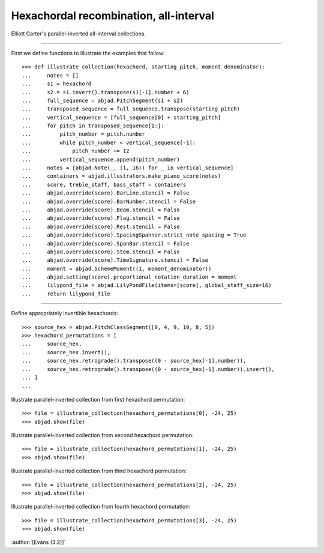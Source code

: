 Hexachordal recombination, all-interval
=======================================

Elliott Carter's parallel-inverted all-interval collections.

----

First we define functions to illustrate the examples that follow:

::

    >>> def illustrate_collection(hexachord, starting_pitch, moment_denominator):
    ...     notes = []
    ...     s1 = hexachord
    ...     s2 = s1.invert().transpose(s1[-1].number + 6)
    ...     full_sequence = abjad.PitchSegment(s1 + s2)
    ...     transposed_sequence = full_sequence.transpose(starting_pitch)
    ...     vertical_sequence = [full_sequence[0] + starting_pitch]
    ...     for pitch in transposed_sequence[1:]:
    ...         pitch_number = pitch.number
    ...         while pitch_number < vertical_sequence[-1]:
    ...             pitch_number += 12
    ...         vertical_sequence.append(pitch_number)
    ...     notes = [abjad.Note(_, (1, 16)) for _ in vertical_sequence]
    ...     containers = abjad.illustrators.make_piano_score(notes)
    ...     score, treble_staff, bass_staff = containers
    ...     abjad.override(score).BarLine.stencil = False
    ...     abjad.override(score).BarNumber.stencil = False
    ...     abjad.override(score).Beam.stencil = False
    ...     abjad.override(score).Flag.stencil = False
    ...     abjad.override(score).Rest.stencil = False
    ...     abjad.override(score).SpacingSpanner.strict_note_spacing = True
    ...     abjad.override(score).SpanBar.stencil = False
    ...     abjad.override(score).Stem.stencil = False
    ...     abjad.override(score).TimeSignature.stencil = False
    ...     moment = abjad.SchemeMoment((1, moment_denominator))
    ...     abjad.setting(score).proportional_notation_duration = moment
    ...     lilypond_file = abjad.LilyPondFile(items=[score], global_staff_size=16)
    ...     return lilypond_file

----

Define appropriately invertible hexachords:

::

    >>> source_hex = abjad.PitchClassSegment([0, 4, 9, 10, 8, 5])
    >>> hexachord_permutations = [
    ...     source_hex,
    ...     source_hex.invert(),
    ...     source_hex.retrograde().transpose((0 - source_hex[-1].number)),
    ...     source_hex.retrograde().transpose((0 - source_hex[-1].number)).invert(),
    ... ]
    ...

Illustrate parallel-inverted collection from first hexachord permutation:

::

    >>> file = illustrate_collection(hexachord_permutations[0], -24, 25)
    >>> abjad.show(file)

Illustrate parallel-inverted collection from second hexachord permutation:

::

    >>> file = illustrate_collection(hexachord_permutations[1], -24, 25)
    >>> abjad.show(file)

Illustrate parallel-inverted collection from third hexachord permutation:

::

    >>> file = illustrate_collection(hexachord_permutations[2], -24, 25)
    >>> abjad.show(file)

Illustrate parallel-inverted collection from fourth hexachord permutation:

::

    >>> file = illustrate_collection(hexachord_permutations[3], -24, 25)
    >>> abjad.show(file)

:author:`[Evans (3.2)]`

